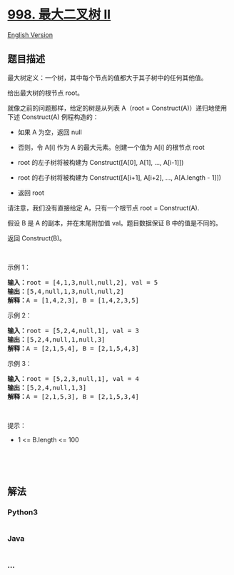 * [[https://leetcode-cn.com/problems/maximum-binary-tree-ii][998.
最大二叉树 II]]
  :PROPERTIES:
  :CUSTOM_ID: 最大二叉树-ii
  :END:
[[./solution/0900-0999/0998.Maximum Binary Tree II/README_EN.org][English
Version]]

** 题目描述
   :PROPERTIES:
   :CUSTOM_ID: 题目描述
   :END:

#+begin_html
  <!-- 这里写题目描述 -->
#+end_html

#+begin_html
  <p>
#+end_html

最大树定义：一个树，其中每个节点的值都大于其子树中的任何其他值。

#+begin_html
  </p>
#+end_html

#+begin_html
  <p>
#+end_html

给出最大树的根节点 root。

#+begin_html
  </p>
#+end_html

#+begin_html
  <p>
#+end_html

就像之前的问题那样，给定的树是从列表 A（root =
Construct(A)）递归地使用下述 Construct(A) 例程构造的：

#+begin_html
  </p>
#+end_html

#+begin_html
  <ul>
#+end_html

#+begin_html
  <li>
#+end_html

如果 A 为空，返回 null

#+begin_html
  </li>
#+end_html

#+begin_html
  <li>
#+end_html

否则，令 A[i] 作为 A 的最大元素。创建一个值为 A[i] 的根节点 root

#+begin_html
  </li>
#+end_html

#+begin_html
  <li>
#+end_html

root 的左子树将被构建为 Construct([A[0], A[1], ..., A[i-1]])

#+begin_html
  </li>
#+end_html

#+begin_html
  <li>
#+end_html

root 的右子树将被构建为 Construct([A[i+1], A[i+2], ..., A[A.length -
1]])

#+begin_html
  </li>
#+end_html

#+begin_html
  <li>
#+end_html

返回 root

#+begin_html
  </li>
#+end_html

#+begin_html
  </ul>
#+end_html

#+begin_html
  <p>
#+end_html

请注意，我们没有直接给定 A，只有一个根节点 root = Construct(A).

#+begin_html
  </p>
#+end_html

#+begin_html
  <p>
#+end_html

假设 B 是 A 的副本，并在末尾附加值 val。题目数据保证 B 中的值是不同的。

#+begin_html
  </p>
#+end_html

#+begin_html
  <p>
#+end_html

返回 Construct(B)。

#+begin_html
  </p>
#+end_html

#+begin_html
  <p>
#+end_html

 

#+begin_html
  </p>
#+end_html

#+begin_html
  <p>
#+end_html

示例 1：

#+begin_html
  </p>
#+end_html

#+begin_html
  <p>
#+end_html

#+begin_html
  </p>
#+end_html

#+begin_html
  <pre>
  <strong>输入：</strong>root = [4,1,3,null,null,2], val = 5
  <strong>输出：</strong>[5,4,null,1,3,null,null,2]
  <strong>解释：</strong>A = [1,4,2,3], B = [1,4,2,3,5]
  </pre>
#+end_html

#+begin_html
  <p>
#+end_html

示例 2：

#+begin_html
  </p>
#+end_html

#+begin_html
  <pre>
  <strong>输入：</strong>root = [5,2,4,null,1], val = 3
  <strong>输出：</strong>[5,2,4,null,1,null,3]
  <strong>解释：</strong>A = [2,1,5,4], B = [2,1,5,4,3]
  </pre>
#+end_html

#+begin_html
  <p>
#+end_html

示例 3：

#+begin_html
  </p>
#+end_html

#+begin_html
  <pre>
  <strong>输入：</strong>root = [5,2,3,null,1], val = 4
  <strong>输出：</strong>[5,2,4,null,1,3]
  <strong>解释：</strong>A = [2,1,5,3], B = [2,1,5,3,4]
  </pre>
#+end_html

#+begin_html
  <p>
#+end_html

 

#+begin_html
  </p>
#+end_html

#+begin_html
  <p>
#+end_html

提示：

#+begin_html
  </p>
#+end_html

#+begin_html
  <ul>
#+end_html

#+begin_html
  <li>
#+end_html

1 <= B.length <= 100

#+begin_html
  </li>
#+end_html

#+begin_html
  </ul>
#+end_html

#+begin_html
  <p>
#+end_html

 

#+begin_html
  </p>
#+end_html

#+begin_html
  <p>
#+end_html

 

#+begin_html
  </p>
#+end_html

** 解法
   :PROPERTIES:
   :CUSTOM_ID: 解法
   :END:

#+begin_html
  <!-- 这里可写通用的实现逻辑 -->
#+end_html

#+begin_html
  <!-- tabs:start -->
#+end_html

*** *Python3*
    :PROPERTIES:
    :CUSTOM_ID: python3
    :END:

#+begin_html
  <!-- 这里可写当前语言的特殊实现逻辑 -->
#+end_html

#+begin_src python
#+end_src

*** *Java*
    :PROPERTIES:
    :CUSTOM_ID: java
    :END:

#+begin_html
  <!-- 这里可写当前语言的特殊实现逻辑 -->
#+end_html

#+begin_src java
#+end_src

*** *...*
    :PROPERTIES:
    :CUSTOM_ID: section
    :END:
#+begin_example
#+end_example

#+begin_html
  <!-- tabs:end -->
#+end_html
